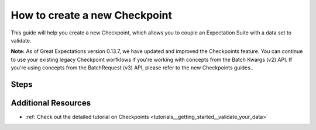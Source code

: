 .. _how_to_guides__validation__how_to_create_a_new_checkpoint:

How to create a new Checkpoint
==============================

This guide will help you create a new Checkpoint, which allows you to couple an Expectation Suite with a data set to validate.

**Note:** As of Great Expectations version 0.13.7, we have updated and improved the Checkpoints feature. You can continue to use your existing legacy Checkpoint worfklows if you're working with concepts from the Batch Kwargs (v2) API. If you're using concepts from the BatchRequest (v3) API, please refer to the new Checkpoints guides..

Steps
-----

.. content-tabs::

    .. tab-container:: tab0
        :title: Docs for Legacy Checkpoints (<=0.13.7)

        .. admonition:: Prerequisites: This how-to guide assumes you have already:

          - :ref:`Set up a working deployment of Great Expectations <tutorials__getting_started>`
          - :ref:`Configured a Datasource using the BatchKwargs (v2) API <how_to_guides__configuring_datasources>`
          - :ref:`Created an Expectation Suite <how_to_guides__creating_and_editing_expectations>`


        1. First, run the CLI command below.

        .. code-block:: bash

            great_expectations checkpoint new my_checkpoint my_suite

        2. Next, you will be prompted to select a data asset you want to couple with the Expectation Suite. 

        3. You will then see a message that indicates the Checkpoint has been added to your project.

        .. code-block:: bash

            A checkpoint named `my_checkpoint` was added to your project!
            - To edit this checkpoint edit the checkpoint file: /home/ubuntu/my_project/great_expectations/checkpoints/my_checkpoint.yml
            - To run this checkpoint run `great_expectations checkpoint run my_checkpoint`


    .. tab-container:: tab1
        :title: Checkpoints (>=0.13.8)

        .. admonition:: Prerequisites: This how-to guide assumes you have already:

          - :ref:`Set up a working deployment of Great Expectations <tutorials__getting_started>`
          - :ref:`Configured a Datasource using the BatchRequest (v3) API <how_to_guides__configuring_datasources>`
          - :ref:`Created an Expectation Suite <how_to_guides__creating_and_editing_expectations>`

        1. **Instantiate a DataContext**

        The current version of class-based Checkpoints is not yet supported by the CLI. In order to configure and run Checkpoints, you will need to write some Python code. We suggest using a Jupyter notebook for convenience.

        Create a new Jupyter Notebook and instantiate a DataContext by running the following lines:

        .. code-block:: python

            import great_expectations as ge
            context = ge.get_context()

        2. **Create or copy a yaml config**

        You can create your own, or copy an example. For this example, we'll demonstrate using a basic Checkpoint configuration with the ``SimpleCheckpoint`` class, which takes care of some defaults. Replace all names such as ``my_datasource`` with the respective DataSource, DataConnector, DataAsset, and Expectation Suite names you have configured in your ``great_expectations.yml``.

        .. code-block:: python

            config = """
            name: my_checkpoint
            config_version: 1
            class_name: SimpleCheckpoint
            validations:
              - batch_request:
                  datasource_name: my_datasource
                  data_connector_name: my_data_connector
                  data_asset_name: MyDataAsset
                  data_connector_query:
                    index: -1
                expectation_suite_name: my_suite
            """

        This is the minimum required to configure a Checkpoint that will run the Expectation Suite ``my_suite`` against the data asset ``MyDataAsset``. See :ref:`how_to_guides_how_to_configure_a_new_checkpoint_using_test_yaml_config` for advanced configuration options.

        3. **Run context.test_yaml_config.**

        .. code-block:: python

            context.test_yaml_config(
                name="my_checkpoint",
                yaml_config=config,
            )

        When executed, ``test_yaml_config`` will instantiate the component and run through a ``self_check`` procedure to verify that the component works as expected.

        In the case of a Checkpoint, this means

            1. validating the `yaml` configuration,
            2. verifying that the Checkpoint class with the given configuration, if valid, can be instantiated, and
            3. printing warnings in case certain parts of the configuration, while valid, may be incomplete and need to be better specified for a successful Checkpoint operation.

        The output will look something like this:

        .. code-block:: bash

            Attempting to instantiate class from config...
            Instantiating as a SimpleCheckpoint, since class_name is SimpleCheckpoint
            Successfully instantiated SimpleCheckpoint


            Checkpoint class name: SimpleCheckpoint

        If something about your configuration wasn't set up correctly, ``test_yaml_config`` will raise an error.

        4. **Store your Checkpoint config.**

        After you are satisfied with your configuration, save it using the following snippet:

        .. code-block:: python


            from ruamel.yaml import YAML
            yaml = YAML()
            context.add_checkpoint(**yaml.load(config))

        5. **Check your stored Checkpoint config.**

        If the Store Backend of your Checkpoint Store is on the local filesystem, you can navigate to the ``checkpoints`` store directory that is configured in ``great_expectations.yml`` and find the configuration files corresponding to the Checkpoints you created.

        6. **(Optional:) Test running the new Checkpoint.**

        Now that you have stored your Checkpoint configuration to the Store backend configured for the Checkpoint Configuration store of your Data Context, you can also test ``context.run_checkpoint``, right within your notebook:

        .. code-block:: python

            checkpoint_run_result = context.run_checkpoint(
                checkpoint_name="my_checkpoint",
            )


        Before running a Checkpoint, make sure that all classes and Expectation Suites referred to in the configuration exist.

        When ``run_checkpoint`` returns, the ``checkpoint_run_result`` can then be checked for the value of the ``success`` field (all validations passed) and other information associated with running the specified actions.



        **For more advanced configurations of Checkpoints, please see** :ref:`how_to_guides_how_to_configure_a_new_checkpoint_using_test_yaml_config`.


Additional Resources
--------------------
- :ref:`Check out the detailed tutorial on Checkpoints <tutorials__getting_started__validate_your_data>`


.. discourse::
    :topic_identifier: 220

